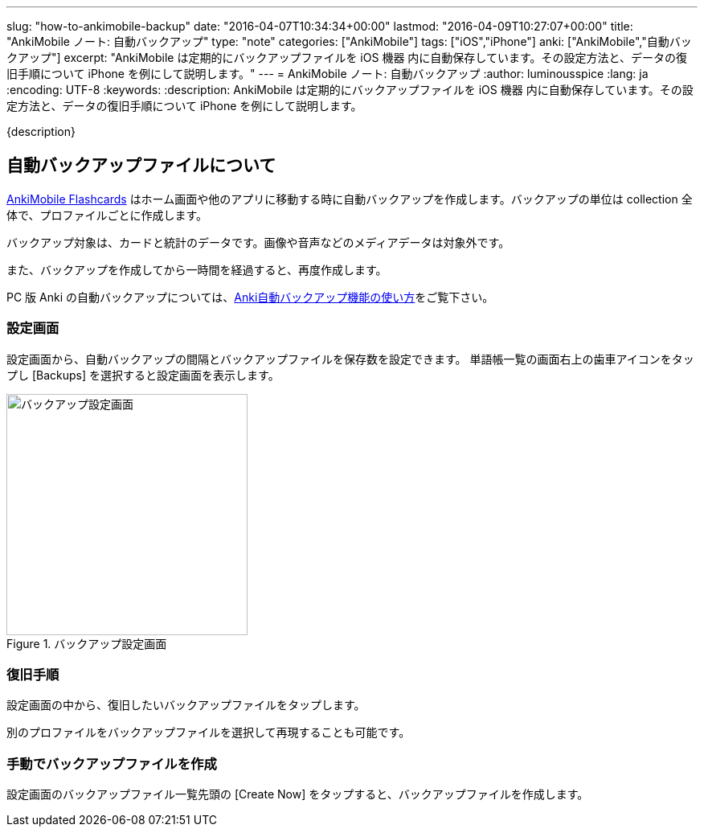 ---
slug: "how-to-ankimobile-backup"
date: "2016-04-07T10:34:34+00:00"
lastmod: "2016-04-09T10:27:07+00:00"
title: "AnkiMobile ノート: 自動バックアップ"
type: "note"
categories: ["AnkiMobile"]
tags: ["iOS","iPhone"]
anki: ["AnkiMobile","自動バックアップ"]
excerpt: "AnkiMobile は定期的にバックアップファイルを iOS 機器 内に自動保存しています。その設定方法と、データの復旧手順について iPhone を例にして説明します。"
---
= AnkiMobile ノート: 自動バックアップ
:author: luminousspice
:lang: ja
:encoding: UTF-8
:keywords:
:description: AnkiMobile は定期的にバックアップファイルを iOS 機器 内に自動保存しています。その設定方法と、データの復旧手順について iPhone を例にして説明します。
////
:toc: macro
:toc-placement:
:toclevels: 1
////

////
http://rs.luminousspice.com/
////

{description}

//toc::[]

== 自動バックアップファイルについて


https://geo.itunes.apple.com/jp/app/ankimobile-flashcards/id373493387?mt=8&at=11lGoS[AnkiMobile Flashcards] はホーム画面や他のアプリに移動する時に自動バックアップを作成します。バックアップの単位は collection 全体で、プロファイルごとに作成します。

バックアップ対象は、カードと統計のデータです。画像や音声などのメディアデータは対象外です。

また、バックアップを作成してから一時間を経過すると、再度作成します。

PC 版 Anki の自動バックアップについては、link:/anki_automatic_backup/[Anki自動バックアップ機能の使い方]をご覧下さい。

=== 設定画面

設定画面から、自動バックアップの間隔とバックアップファイルを保存数を設定できます。
単語帳一覧の画面右上の歯車アイコンをタップし [Backups] を選択すると設定画面を表示します。

.バックアップ設定画面
image::/images/am-backup.png["バックアップ設定画面", width="300"]

=== 復旧手順

設定画面の中から、復旧したいバックアップファイルをタップします。

別のプロファイルをバックアップファイルを選択して再現することも可能です。

=== 手動でバックアップファイルを作成

設定画面のバックアップファイル一覧先頭の [Create Now] をタップすると、バックアップファイルを作成します。

